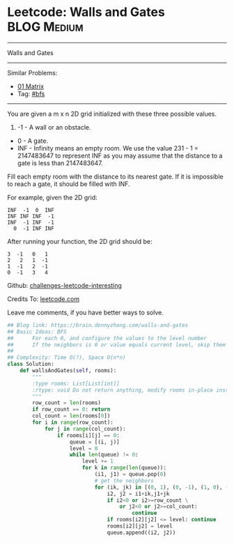 * Leetcode: Walls and Gates                                      :BLOG:Medium:
#+STARTUP: showeverything
#+OPTIONS: toc:nil \n:t ^:nil creator:nil d:nil
:PROPERTIES:
:type:     bfs
:END:
---------------------------------------------------------------------
Walls and Gates
---------------------------------------------------------------------
Similar Problems:
- [[https://brain.dennyzhang.com/01-matrix][01 Matrix]]
- Tag: [[https://brain.dennyzhang.com/tag/bfs][#bfs]]
---------------------------------------------------------------------

You are given a m x n 2D grid initialized with these three possible values.

1. -1 - A wall or an obstacle.
- 0 - A gate.
- INF - Infinity means an empty room. We use the value 231 - 1 = 2147483647 to represent INF as you may assume that the distance to a gate is less than 2147483647.

Fill each empty room with the distance to its nearest gate. If it is impossible to reach a gate, it should be filled with INF.

For example, given the 2D grid:
#+BEGIN_EXAMPLE
INF  -1  0  INF
INF INF INF  -1
INF  -1 INF  -1
  0  -1 INF INF
#+END_EXAMPLE

After running your function, the 2D grid should be:
#+BEGIN_EXAMPLE
  3  -1   0   1
  2   2   1  -1
  1  -1   2  -1
  0  -1   3   4
#+END_EXAMPLE

Github: [[url-external:https://github.com/DennyZhang/challenges-leetcode-interesting/tree/master/walls-and-gates][challenges-leetcode-interesting]]

Credits To: [[url-external:https://leetcode.com/problems/walls-and-gates/description/][leetcode.com]]

Leave me comments, if you have better ways to solve.

#+BEGIN_SRC python
## Blog link: https://brain.dennyzhang.com/walls-and-gates
## Basic Ideas: BFS
##      For each 0, and configure the values to the level number
##      If the neighbors is 0 or value equals current level, skip them
##
## Complexity: Time O(?), Space O(n*n)
class Solution:
    def wallsAndGates(self, rooms):
        """
        :type rooms: List[List[int]]
        :rtype: void Do not return anything, modify rooms in-place instead.
        """
        row_count = len(rooms)
        if row_count == 0: return
        col_count = len(rooms[0])
        for i in range(row_count):
            for j in range(col_count):
                if rooms[i][j] == 0:
                    queue = [(i, j)]
                    level = 0
                    while len(queue) != 0:
                        level += 1
                        for k in range(len(queue)):
                            (i1, j1) = queue.pop(0)
                            # get the neighbors
                            for (ik, jk) in [(0, 1), (0, -1), (1, 0), (-1, 0)]:
                                i2, j2 = i1+ik,j1+jk
                                if i2<0 or i2>=row_count \
                                    or j2<0 or j2>=col_count:
                                        continue
                                if rooms[i2][j2] <= level: continue
                                rooms[i2][j2] = level
                                queue.append((i2, j2))
#+END_SRC
